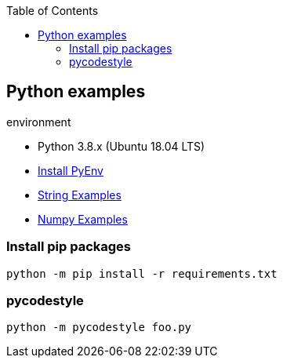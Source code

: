 :icons: font
ifndef::leveloffset[]
:toc: left
:toclevels: 3
endif::[]

== Python examples

.environment
* Python 3.8.x (Ubuntu 18.04 LTS)

* <<docs/install_pyenv.adoc#,Install PyEnv>>
* <<docs/string.adoc#,String Examples>>
* <<docs/numpy.adoc#,Numpy Examples>>

=== Install pip packages
----
python -m pip install -r requirements.txt
----

=== pycodestyle
----
python -m pycodestyle foo.py
----
